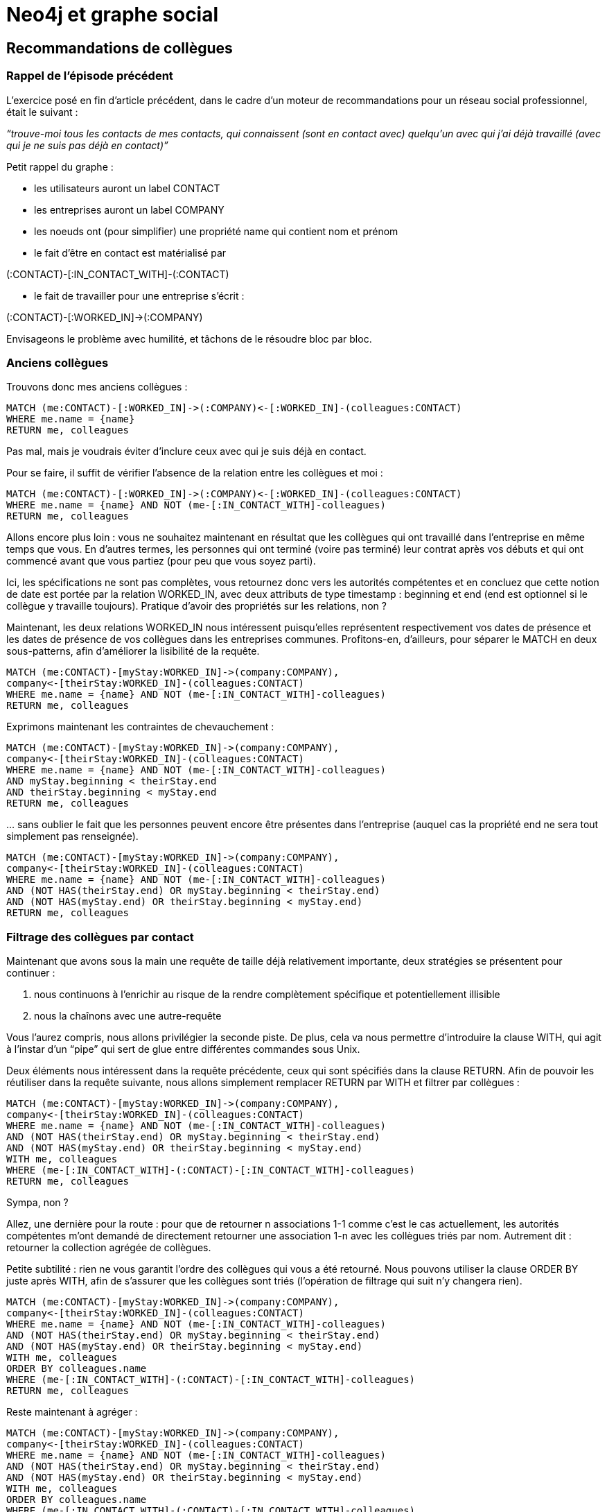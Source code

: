 # Neo4j et graphe social

Recommandations de collègues
----------------------------

Rappel de l'épisode précédent
~~~~~~~~~~~~~~~~~~~~~~~~~~~~~

L’exercice posé en fin d’article précédent, dans le cadre d’un moteur de
recommandations pour un réseau social professionnel, était le suivant : 

_“trouve-moi tous les contacts de mes contacts, qui connaissent (sont en
contact avec) quelqu’un avec qui j’ai déjà travaillé (avec qui je ne
suis pas déjà en contact)”_

Petit rappel du graphe :

* les utilisateurs auront un label CONTACT
* les entreprises auront un label COMPANY
* les noeuds ont (pour simplifier) une propriété name qui contient nom
et prénom
* le fait d’être en contact est matérialisé par 

(:CONTACT)-[:IN_CONTACT_WITH]-(:CONTACT)

* le fait de travailler pour une entreprise s’écrit : 

(:CONTACT)-[:WORKED_IN]->(:COMPANY)

Envisageons le problème avec humilité, et tâchons de le résoudre bloc
par bloc.

Anciens collègues
~~~~~~~~~~~~~~~~~

Trouvons donc mes anciens collègues :

[source,cypher]
----
MATCH (me:CONTACT)-[:WORKED_IN]->(:COMPANY)<-[:WORKED_IN]-(colleagues:CONTACT)
WHERE me.name = {name}
RETURN me, colleagues
----

Pas mal, mais je voudrais éviter d’inclure ceux avec qui je suis déjà en
contact.

Pour se faire, il suffit de vérifier l’absence de la relation entre les
collègues et moi :

[source,cypher]
----
MATCH (me:CONTACT)-[:WORKED_IN]->(:COMPANY)<-[:WORKED_IN]-(colleagues:CONTACT)
WHERE me.name = {name} AND NOT (me-[:IN_CONTACT_WITH]-colleagues)
RETURN me, colleagues
----

Allons encore plus loin : vous ne souhaitez maintenant en résultat que
les collègues qui ont travaillé dans l’entreprise en même temps que
vous. En d’autres termes, les personnes qui ont terminé (voire pas
terminé) leur contrat après vos débuts et qui ont commencé avant que
vous partiez (pour peu que vous soyez parti).

Ici, les spécifications ne sont pas complètes, vous retournez donc vers
les autorités compétentes et en concluez que cette notion de date est
portée par la relation WORKED_IN, avec deux attributs de type timestamp
: beginning et end (end est optionnel si le collègue y travaille
toujours). Pratique d’avoir des propriétés sur les relations, non ?

Maintenant, les deux relations WORKED_IN nous intéressent puisqu’elles
représentent respectivement vos dates de présence et les dates de
présence de vos collègues dans les entreprises communes. Profitons-en,
d’ailleurs, pour séparer le MATCH en deux sous-patterns, afin
d’améliorer la lisibilité de la requête.

[source,cypher]
----
MATCH (me:CONTACT)-[myStay:WORKED_IN]->(company:COMPANY),
company<-[theirStay:WORKED_IN]-(colleagues:CONTACT)
WHERE me.name = {name} AND NOT (me-[:IN_CONTACT_WITH]-colleagues)
RETURN me, colleagues
----


Exprimons maintenant les contraintes de chevauchement :


[source,cypher]
----
MATCH (me:CONTACT)-[myStay:WORKED_IN]->(company:COMPANY),
company<-[theirStay:WORKED_IN]-(colleagues:CONTACT)
WHERE me.name = {name} AND NOT (me-[:IN_CONTACT_WITH]-colleagues)
AND myStay.beginning < theirStay.end
AND theirStay.beginning < myStay.end
RETURN me, colleagues
----

… sans oublier le fait que les personnes peuvent encore être présentes
dans l’entreprise (auquel cas la propriété end ne sera tout simplement
pas renseignée).


[source,cypher]
----
MATCH (me:CONTACT)-[myStay:WORKED_IN]->(company:COMPANY),
company<-[theirStay:WORKED_IN]-(colleagues:CONTACT)
WHERE me.name = {name} AND NOT (me-[:IN_CONTACT_WITH]-colleagues)
AND (NOT HAS(theirStay.end) OR myStay.beginning < theirStay.end)
AND (NOT HAS(myStay.end) OR theirStay.beginning < myStay.end)
RETURN me, colleagues
----


Filtrage des collègues par contact
~~~~~~~~~~~~~~~~~~~~~~~~~~~~~~~~~~

Maintenant que avons sous la main une requête de taille déjà
relativement importante, deux stratégies se présentent pour continuer :

 1.  nous continuons à l’enrichir au risque de la rendre complètement spécifique et potentiellement illisible
 2.  nous la chaînons avec une autre-requête

Vous l’aurez compris, nous allons privilégier la seconde piste. De plus,
cela va nous permettre d’introduire la clause WITH, qui agit à l’instar
d’un “pipe” qui sert de glue entre différentes commandes sous Unix.

Deux éléments nous intéressent dans la requête précédente, ceux qui sont
spécifiés dans la clause RETURN. Afin de pouvoir les réutiliser dans la
requête suivante, nous allons simplement remplacer RETURN par WITH et
filtrer par collègues :


[source,cypher]
----
MATCH (me:CONTACT)-[myStay:WORKED_IN]->(company:COMPANY),
company<-[theirStay:WORKED_IN]-(colleagues:CONTACT)
WHERE me.name = {name} AND NOT (me-[:IN_CONTACT_WITH]-colleagues)
AND (NOT HAS(theirStay.end) OR myStay.beginning < theirStay.end)
AND (NOT HAS(myStay.end) OR theirStay.beginning < myStay.end)
WITH me, colleagues
WHERE (me-[:IN_CONTACT_WITH]-(:CONTACT)-[:IN_CONTACT_WITH]-colleagues)
RETURN me, colleagues
----

Sympa, non ?

Allez, une dernière pour la route : pour que de retourner n associations 1-1 comme c’est le cas actuellement, les autorités compétentes m’ont demandé de directement retourner une association 1-n avec les collègues triés par nom. Autrement dit : retourner la collection agrégée de collègues.

Petite subtilité : rien ne vous garantit l’ordre des collègues qui vous a été retourné. Nous pouvons utiliser la clause ORDER BY juste après WITH, afin de s’assurer que les collègues sont triés (l’opération de filtrage qui suit n’y changera rien).


[source,cypher]
----
MATCH (me:CONTACT)-[myStay:WORKED_IN]->(company:COMPANY),
company<-[theirStay:WORKED_IN]-(colleagues:CONTACT)
WHERE me.name = {name} AND NOT (me-[:IN_CONTACT_WITH]-colleagues)
AND (NOT HAS(theirStay.end) OR myStay.beginning < theirStay.end)
AND (NOT HAS(myStay.end) OR theirStay.beginning < myStay.end)
WITH me, colleagues
ORDER BY colleagues.name
WHERE (me-[:IN_CONTACT_WITH]-(:CONTACT)-[:IN_CONTACT_WITH]-colleagues)
RETURN me, colleagues
----


Reste maintenant à agréger :


[source,cypher]
----
MATCH (me:CONTACT)-[myStay:WORKED_IN]->(company:COMPANY),
company<-[theirStay:WORKED_IN]-(colleagues:CONTACT)
WHERE me.name = {name} AND NOT (me-[:IN_CONTACT_WITH]-colleagues)
AND (NOT HAS(theirStay.end) OR myStay.beginning < theirStay.end)
AND (NOT HAS(myStay.end) OR theirStay.beginning < myStay.end)
WITH me, colleagues
ORDER BY colleagues.name
WHERE (me-[:IN_CONTACT_WITH]-(:CONTACT)-[:IN_CONTACT_WITH]-colleagues)
----

Et le tour est joué !

Les avantages d’avoir découpé la requête comme suit sont multiples :

 * la requête, découpée en blocs distincts, est nettement plus lisible
 * elle est également plus maintenable puisque chaque bloc se voit confier une partie bien identifiée du problème à résoudre
* et surtout, puisque l’on retourne toujours le contact concerné et ses suggestions de contact, je peux me permettre d’opérer à la “fire and forget” puisque le résultat de la requête contient tout le contexte nécessaire à son interprétation


Le mot de la fin
~~~~~~~~~~~~~~~~

Et dire que Cypher a démarré comme une idée de time-off. Il y a 1.5 ans
(version Neo4J 1.4 ou 1.5), seules des requêtes assez limitées et en
lecture étaient possibles. Ce langage ne cesse de m’enthousiasmer : il
reste vraiment accessible aux néophytes et son éventail d’opérations
possibles va bientôt faire de lui un langage Turing-Complete :-)

Qu’on se le dise, Cypher va devenir la voie privilégiée pour requêter de
la donnée sur Neo4j. Cela est somme toute logique, on attend d’une base
de données qu’elle offre un langage de requêtage.

Reste peut-être un dernier chaînon pour compléter le tableau presque
parfait : un protocole d’échange avec moins d’overhead que l’API REST
standard pour communiquer avec une instance Neo4j distante, comme le
déplorait https://twitter.com/sdeleuze[Sébastien Deleuze] lors d'un
échange à Soft-Shake.

Le prochain article aura pour thème : Neo4J sous le capot.


Post-Scriptum : un jeu de données pour vérifier la requête
~~~~~~~~~~~~~~~~~~~~~~~~~~~~~~~~~~~~~~~~~~~~~~~~~~~~~~~~~~

Essayez donc la requête finale sur http://console.neo4j.org et les
requêtes intermédiaires en remplaçant `{name}` par ‘Florent’ sur le jeu
de données fourni ci-dessous.

